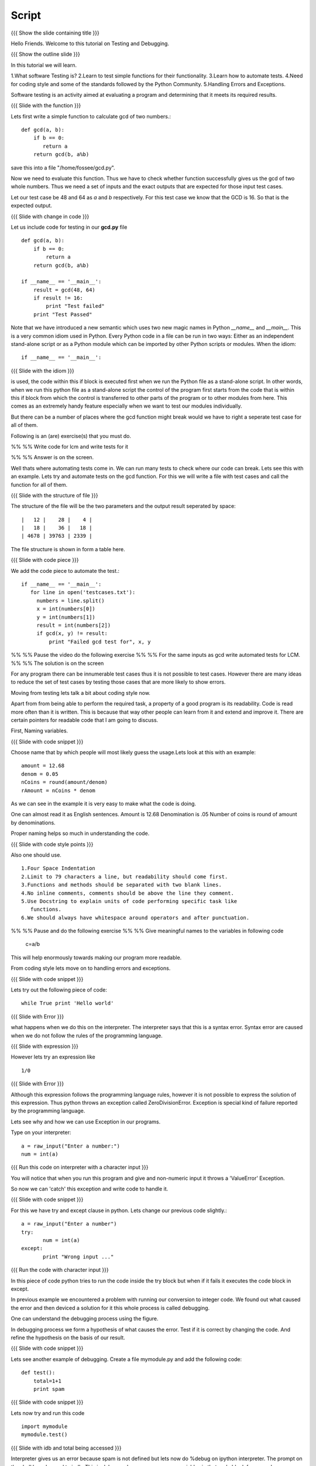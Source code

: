 .. Objectives
.. ----------

.. Writing Simple Tests (Applying)
.. Automating these tests
.. Coding Style
.. Errors and Exceptions 

.. Prerequisites
.. -------------

..   1. Getting started with functions
..   2. Advanced Features of Functions   
     
.. Author              : Amit Sethi
   Internal Reviewer   : 
   External Reviewer   :
   Checklist OK?       : <put date stamp here, if OK> [2010-10-05]

Script
------

{{{ Show the slide containing title }}}

Hello Friends. Welcome to this tutorial on Testing and Debugging.

{{{ Show the outline slide }}}

In this tutorial we will learn.

1.What software Testing is? 
2.Learn to test simple functions for their functionality.
3.Learn how to automate tests. 
4.Need for coding style and some of the standards followed by the Python Community.
5.Handling Errors and Exceptions.

Software testing is an activity aimed at evaluating a program 
and determining that it meets its required results.

{{{ Slide with the function }}}

Lets first write a simple function to calculate gcd of two numbers.::

     def gcd(a, b):
      	 if b == 0:
            return a
      	 return gcd(b, a%b)

save this into a file "/home/fossee/gcd.py".

Now we need to evaluate this function. Thus we have to check whether 
function successfully gives us the gcd of two whole numbers. Thus we need
a set of inputs and the exact outputs that are expected for those input 
test cases.

Let our test case be 48 and 64 as *a* and *b* respectively. For this test
case we know that the GCD is 16. So that is the expected output. 

{{{ Slide with change in code }}}

Let us include code for testing in our  **gcd.py** file ::

  def gcd(a, b):
      if b == 0:
          return a
      return gcd(b, a%b)
  
  if __name__ == '__main__':
      result = gcd(48, 64)
      if result != 16:
          print "Test failed"
      print "Test Passed"
          
Note that we have introduced a new semantic which uses two new magic names
in Python *__name__* and *__main__*. This is a very common idiom used in
Python. Every Python code in a file can be run in two ways: Either as an
independent stand-alone script or as a Python module which can be imported
by other Python scripts or modules. When the idiom::

  if __name__ == '__main__':

{{{ Slide with the idiom }}}


is used, the code within this if block is executed first when we run the
Python file as a stand-alone script. In other words, when we run this
python file as a stand-alone script the control of the program first starts
from the code that is within this if block from which the control is
transferred to other parts of the program or to other modules from
here. This comes as an extremely handy feature especially when we want to
test our modules individually.
      
But there can be a number of places where the gcd function might break would we
have to right a seperate test case for all of them. 

Following is an (are) exercise(s) that you must do. 

%% %% Write code for lcm and write tests for it  

%% %% Answer is on the screen.

Well thats where automating tests come in. We can run many tests to check where our
code can break. Lets see this with an example. Lets try and automate tests on the 
gcd function. For this we will write a file with test cases and call the function
for all of them.

{{{ Slide with the structure of file }}}

The structure of the file will be the two parameters and the output result seperated 
by space::
    
    |   12 |    28 |    4 |
    |   18 |    36 |   18 |
    | 4678 | 39763 | 2339 |

The file structure is shown in form a table here.


{{{ Slide with code piece }}}

We add the code piece to automate the test.::


   if __name__ == '__main__':
      for line in open('testcases.txt'):
        numbers = line.split()
        x = int(numbers[0])
        y = int(numbers[1])
        result = int(numbers[2])
       	if gcd(x, y) != result:
            print "Failed gcd test for", x, y

%% %% Pause the video do the following exercise 
%% %% For the same inputs as gcd write automated tests for LCM.
%% %% The solution is on the screen

For any program there can be innumerable test cases thus it is not
possible to test cases. However there are many ideas to reduce the set of
test cases by testing those cases that are more likely to show errors.

Moving from testing lets talk a bit about coding style now.

Apart from from being able to perform the required task, a property
of a good program is its readability. Code is read more often than it is
written. This is because that way other people can learn from it and extend 
and improve it. There are certain pointers for readable code that I am going to discuss.

First, Naming variables.

{{{ Slide with code snippet }}}

Choose name that by which people will most likely guess the usage.Lets look at this 
with an example::

       amount = 12.68
       denom = 0.05
       nCoins = round(amount/denom)
       rAmount = nCoins * denom
 
As we can see in the example it is very easy to make what the code is doing.

One can almost read it as English sentences.
Amount is 12.68
Denomination is .05
Number of coins is round of amount by denominations.

Proper naming helps so much in understanding the code.

{{{ Slide with code style points }}}

Also one should use. ::
     
     1.Four Space Indentation
     2.Limit to 79 characters a line, but readability should come first.
     3.Functions and methods should be separated with two blank lines. 
     4.No inline comments, comments should be above the line they comment.
     5.Use Docstring to explain units of code performing specific task like
     	functions.
     6.We should always have whitespace around operators and after punctuation. 

%% %% Pause and do the following exercise
%% %% Give meaningful names to the variables in following
code
	c=a/b


This will help enormously towards making our program more readable.

From coding style lets move on to handling errors and exceptions.  

{{{ Slide with code snippet }}}

Lets try out the following piece of code::

     while True print 'Hello world'

{{{ Slide with Error }}}

what happens when we do this on the interpreter. The interpreter 
says that this is a syntax error. Syntax error are caused when we
do not follow the rules of the programming language.
   
{{{ Slide with expression }}}

However lets try an expression like ::

	1/0

{{{ Slide with Error }}}

Although this expression follows the programming language rules,
however it is not possible to express the solution of this expression.
Thus python throws an exception called ZeroDivisionError. Exception 
is special kind of failure reported by the programming language.



Lets see why and how we can use Exception in our programs.



Type on your interpreter::

     a = raw_input("Enter a number:")
     num = int(a) 

{{{ Run this code on interpreter with a character input }}}

You will notice that when you run this program and give and
non-numeric input it throws a 'ValueError' Exception. 

So now we can 'catch' this exception and write code to 
handle it.

{{{ Slide with code snippet }}} 

For this we have try and except clause in python. Lets change our 
previous code slightly.::

	 a = raw_input("Enter a number")
	 try:
		num = int(a)
   	 except:
		print "Wrong input ..."

{{{ Run the code with character input }}}

In this piece of code python tries to run the code inside the try
block but when if it fails it executes the code block in except.
	  
In previous example we encountered a problem with running our conversion
to integer code. We found out what caused the error and then deviced a solution
for it this whole process is called debugging.
 
One can understand the debugging process using the figure.

In debugging process we form a hypothesis of what causes the error.
Test if it is correct by changing the code. And refine the hypothesis 
on the basis of our result.

{{{ Slide with code snippet }}}

Lets see another example of debugging. Create a file mymodule.py and
add the following code::
    
    def test():
	total=1+1	
	print spam

{{{ Slide with code snippet }}} 

Lets now try and run this code ::
     
     import mymodule 
     mymodule.test()


{{{ Slide with idb and total being accessed }}}

Interpreter gives us an error because spam is not defined 
but lets now do %debug on ipython interpreter. The prompt on the shell has changed to ipdb. This is debugger here you can access variables in that code block for example 'total'unlike the normal interpreter.

%% %% Pause and do the following exercise
%% %% Do the gcd program which takes input from user which tells
%% %% the user wrong input if it is not valid and quits for 'q'.
 


This brings us to the end of this tutorial on testing and debugging. 




{{{ Show the summary slide }}}
 	
In this tutorial we have learned to
1.Create simple tests for a function.
2.Learn to Automate tests using many predefined test cases.
3.Good coding standards.
4.Difference between syntax error and exception.
5.Handling exception using try and except.
6.Using %debug for debugging on ipython.

{{{ Show the "sponsored by FOSSEE" slide }}}

This tutorial was created as a part of FOSSEE project, NME ICT, MHRD India

Hope you have enjoyed and found it useful.
Thank you!








